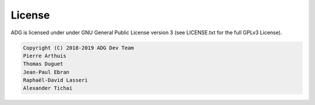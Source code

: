 License
=======

ADG is licensed under under GNU General Public License version 3
(see LICENSE.txt for the full GPLv3 License).

.. code::

  Copyright (C) 2018-2019 ADG Dev Team
  Pierre Arthuis
  Thomas Duguet
  Jean-Paul Ebran
  Raphaël-David Lasseri
  Alexander Tichai
